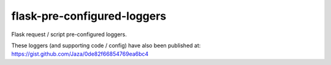 flask-pre-configured-loggers
============================

Flask request / script pre-configured loggers.

These loggers (and supporting code / config) have also been published at:
https://gist.github.com/Jaza/0de82f66854769ea6bc4

